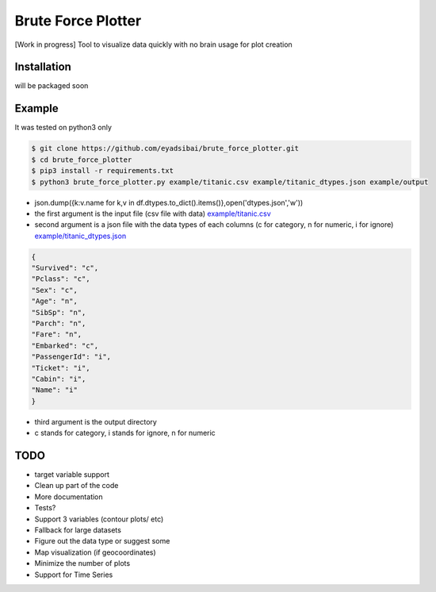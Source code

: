 Brute Force Plotter
===================
[Work in progress]
Tool to visualize data quickly with no brain usage for plot creation

Installation
------------
will be packaged soon


Example
-------
It was tested on python3 only

.. code:: bash

	$ git clone https://github.com/eyadsibai/brute_force_plotter.git
	$ cd brute_force_plotter
	$ pip3 install -r requirements.txt
	$ python3 brute_force_plotter.py example/titanic.csv example/titanic_dtypes.json example/output
- json.dump({k:v.name for k,v in df.dtypes.to_dict().items()},open('dtypes.json','w'))  
- the first argument is the input file (csv file with data) `example/titanic.csv <https://github.com/eyadsibai/brute_force_plotter/example/titanic.csv>`_
- second argument is a json file with the data types of each columns (c for category, n for numeric, i for ignore) `example/titanic_dtypes.json <https://github.com/eyadsibai/brute_force_plotter/example/titanic_dtypes.json>`_
.. code:: json

	{
	"Survived": "c",
	"Pclass": "c",
	"Sex": "c",
	"Age": "n",
	"SibSp": "n",
	"Parch": "n",
	"Fare": "n",
	"Embarked": "c",
	"PassengerId": "i",
	"Ticket": "i",
	"Cabin": "i",
	"Name": "i"
	}	

- third argument is the output directory
- c stands for category, i stands for ignore, n for numeric


.. image:: https://raw.githubusercontent.com/eyadsibai/brute_force_plotter/master/example/output/distributions/Age-dist-plot.png
    :alt: Age Distribution (Histogram with Kernel Density Estimation, Violin Plot)
    :width: 260
    :height: 300
    :align: center
    
.. image:: https://github.com/eyadsibai/brute_force_plotter/blob/master/example/output/2d_interactions/Pclass-Sex-heatmap.png
    :alt: Heatmap for Sex and Pclass
    :width: 260
    :height: 300
    :align: center

.. image:: https://github.com/eyadsibai/brute_force_plotter/blob/master/example/output/2d_interactions/Pclass-Survived-bar-plot.png
    :alt: Pclass vs Survived
    :width: 260
    :height: 300
    :align: center    
    
.. image:: https://github.com/eyadsibai/brute_force_plotter/blob/master/example/output/2d_interactions/Survived-Age-plot.png
    :alt: Survived vs Age
    :width: 260
    :height: 300
    :align: center
    
.. image:: https://github.com/eyadsibai/brute_force_plotter/blob/master/example/output/2d_interactions/Age-Fare-scatter-plot.png
    :alt: Age vs Fare
    :width: 260
    :height: 300
    :align: center

TODO
----
- target variable support
- Clean up part of the code
- More documentation
- Tests?
- Support 3 variables (contour plots/ etc)
- Fallback for large datasets
- Figure out the data type or suggest some
- Map visualization (if geocoordinates)
- Minimize the number of plots
- Support for Time Series
